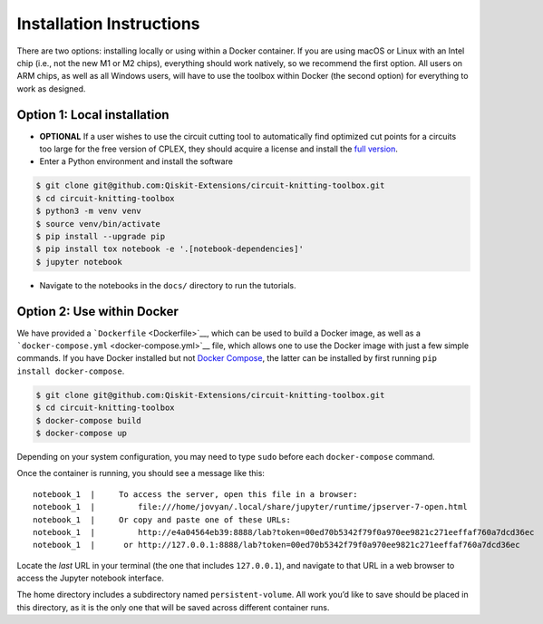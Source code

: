 #########################
Installation Instructions
#########################

There are two options: installing locally or using within a Docker
container. If you are using macOS or Linux with an Intel chip (i.e., not
the new M1 or M2 chips), everything should work natively, so we
recommend the first option. All users on ARM chips, as well as all
Windows users, will have to use the toolbox within Docker (the second
option) for everything to work as designed.

Option 1: Local installation
^^^^^^^^^^^^^^^^^^^^^^^^^^^^

-  **OPTIONAL** If a user wishes to use the circuit cutting tool to
   automatically find optimized cut points for a circuits too large for
   the free version of CPLEX, they should acquire a license and install
   the `full
   version <https://www.googleadservices.com/pagead/aclk?sa=L&ai=DChcSEwjuq9OM1M75AhVoFNQBHWqGBW4YABAAGgJvYQ&ohost=www.google.com&cid=CAESauD2CglQCoRYTsgQCH50ip7Y_PCiHfnYyojivn_Od4YBaoXY74TyZYrKZNZuL0H9je0pzRNWut7uutUNmRc2x-P0nuTbQLAaC2p2fI3PTD87BbRBI07uzMo0ZTSmkyWQiGb9C3Hkv1bbawk&sig=AOD64_0oLk3SUhEbH-EQ35AWeP5_94a45A&q&adurl&ved=2ahUKEwiA1MmM1M75AhXXrmoFHdAcCVQQ0Qx6BAgEEAE&nis=2>`__.

-  Enter a Python environment and install the software

.. code:: sh

    $ git clone git@github.com:Qiskit-Extensions/circuit-knitting-toolbox.git
    $ cd circuit-knitting-toolbox
    $ python3 -m venv venv
    $ source venv/bin/activate
    $ pip install --upgrade pip
    $ pip install tox notebook -e '.[notebook-dependencies]'
    $ jupyter notebook

-  Navigate to the notebooks in the ``docs/`` directory to run the
   tutorials.

Option 2: Use within Docker
^^^^^^^^^^^^^^^^^^^^^^^^^^^

We have provided a ```Dockerfile`` <Dockerfile>`__, which can be used to
build a Docker image, as well as a
```docker-compose.yml`` <docker-compose.yml>`__ file, which allows one
to use the Docker image with just a few simple commands. If you have
Docker installed but not `Docker
Compose <https://pypi.org/project/docker-compose/>`__, the latter can be
installed by first running ``pip install docker-compose``.

.. code:: sh

    $ git clone git@github.com:Qiskit-Extensions/circuit-knitting-toolbox.git
    $ cd circuit-knitting-toolbox
    $ docker-compose build
    $ docker-compose up

Depending on your system configuration, you may need to type ``sudo``
before each ``docker-compose`` command.

Once the container is running, you should see a message like this:

::

    notebook_1  |     To access the server, open this file in a browser:
    notebook_1  |         file:///home/jovyan/.local/share/jupyter/runtime/jpserver-7-open.html
    notebook_1  |     Or copy and paste one of these URLs:
    notebook_1  |         http://e4a04564eb39:8888/lab?token=00ed70b5342f79f0a970ee9821c271eeffaf760a7dcd36ec
    notebook_1  |      or http://127.0.0.1:8888/lab?token=00ed70b5342f79f0a970ee9821c271eeffaf760a7dcd36ec

Locate the *last* URL in your terminal (the one that includes
``127.0.0.1``), and navigate to that URL in a web browser to access the
Jupyter notebook interface.

The home directory includes a subdirectory named ``persistent-volume``.
All work you’d like to save should be placed in this directory, as it is
the only one that will be saved across different container runs.
